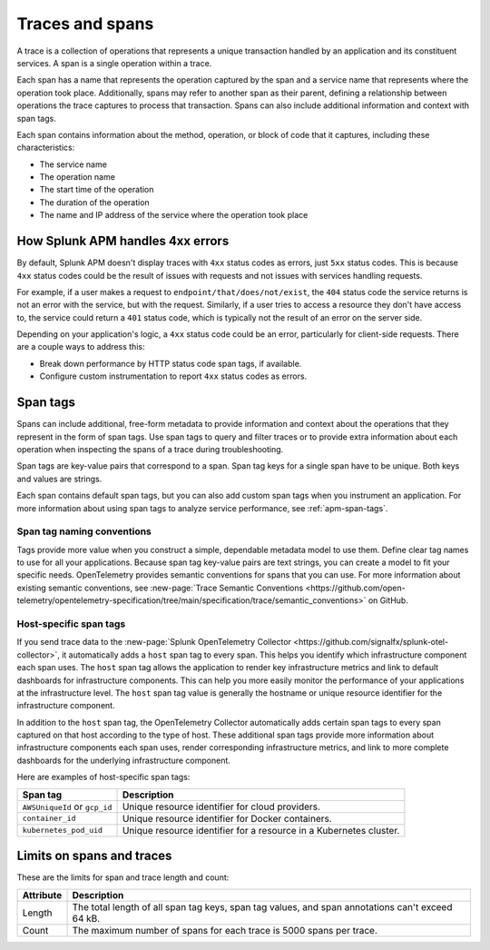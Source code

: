 .. _apm-traces-spans:

****************
Traces and spans
****************

.. meta::
   :description: Learn about traces and spans in Splunk Observability Cloud. Spans are operations, and traces are collections of spans.

A trace is a collection of operations that represents a unique transaction handled by an application and its constituent services. A span is a single operation within a trace.

Each span has a name that represents the operation captured by the span and a service name that represents where the operation took place. Additionally, spans may refer to another span as their parent, defining a relationship between operations the trace captures to process that transaction. Spans can also include additional information and context with span tags. 

Each span contains information about the method, operation, or block of code that it captures, including these characteristics:

-  The service name 

-  The operation name

-  The start time of the operation

-  The duration of the operation

-  The name and IP address of the service where the operation took place

.. _apm-4xx-errors:

How Splunk APM handles 4xx errors
====================================

By default, Splunk APM doesn't display traces with ``4xx`` status codes as errors, just ``5xx`` status codes. This is because ``4xx`` status codes could be the result of issues with requests and not issues with services handling requests.

For example, if a user makes a request to ``endpoint/that/does/not/exist``, the ``404`` status code the service returns is not an error with the service, but with the request. Similarly, if a user tries to access a resource they don't have access to, the service could return a ``401`` status code, which is typically not the result of an error on the server side.

Depending on your application's logic, a ``4xx`` status code could be an error, particularly for client-side requests. There are a couple ways to address this:

- Break down performance by HTTP status code span tags, if available.

- Configure custom instrumentation to report ``4xx`` status codes as errors.

.. _span-tags:

Span tags
=============================================================================

Spans can include additional, free-form metadata to provide information and context about the operations that they represent in the form of span tags. Use span tags to query and filter traces or to provide extra information about each operation when inspecting the spans of a trace during troubleshooting.

Span tags are key-value pairs that correspond to a span. Span tag keys for a single span have to be unique. Both keys and values are strings.

Each span contains default span tags, but you can also add custom span tags when you instrument an application. For more information about using span tags to analyze service performance, see :ref:`apm-span-tags`.

Span tag naming conventions
----------------------------------------------------------------------------------

Tags provide more value when you construct a simple, dependable metadata model to use them. Define clear tag names to use for all your applications. Because span tag key-value pairs are text strings, you can create a model to fit your specific needs. OpenTelemetry provides semantic conventions for spans that you can use. For more information about existing semantic conventions, see :new-page:`Trace Semantic Conventions <https://github.com/open-telemetry/opentelemetry-specification/tree/main/specification/trace/semantic_conventions>` on GitHub.

Host-specific span tags
----------------------------------------------------------------------------------

If you send trace data to the :new-page:`Splunk OpenTelemetry Collector <https://github.com/signalfx/splunk-otel-collector>`, it automatically adds a ``host`` span tag to every span. This helps you identify which infrastructure component each span uses. The ``host`` span tag allows the application to render key infrastructure metrics and link to default dashboards for infrastructure components. This can help you more easily monitor the performance of your applications at the infrastructure level. The ``host`` span tag value is generally the hostname or unique resource identifier for the infrastructure component. 

In addition to the ``host`` span tag, the OpenTelemetry Collector automatically adds certain span tags to every span captured on that host according to the type of host. These additional span tags provide more information about infrastructure components each span uses, render corresponding infrastructure metrics, and link to more complete dashboards for the underlying infrastructure component.

Here are examples of host-specific span tags:

.. list-table::
   :header-rows: 1

   * - :strong:`Span tag`
     - :strong:`Description`
    
   * - ``AWSUniqueId`` or ``gcp_id``
     - Unique resource identifier for cloud providers.

   * - ``container_id``
     - Unique resource identifier for Docker containers.

   * - ``kubernetes_pod_uid``
     - Unique resource identifier for a resource in a Kubernetes cluster.

Limits on spans and traces
=============================================================================

These are the limits for span and trace length and count:

.. list-table::
   :header-rows: 1

   * - :strong:`Attribute`
     - :strong:`Description`

   * - Length 
     - The total length of all span tag keys, span tag values, and span annotations can't exceed 64 kB.

   * - Count
     - The maximum number of spans for each trace is 5000 spans per trace.
